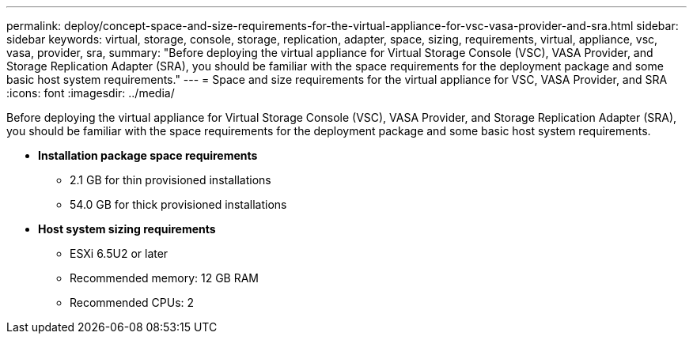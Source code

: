 ---
permalink: deploy/concept-space-and-size-requirements-for-the-virtual-appliance-for-vsc-vasa-provider-and-sra.html
sidebar: sidebar
keywords: virtual, storage, console, storage, replication, adapter, space, sizing, requirements, virtual, appliance, vsc, vasa, provider, sra,
summary: "Before deploying the virtual appliance for Virtual Storage Console (VSC), VASA Provider, and Storage Replication Adapter (SRA), you should be familiar with the space requirements for the deployment package and some basic host system requirements."
---
= Space and size requirements for the virtual appliance for VSC, VASA Provider, and SRA
:icons: font
:imagesdir: ../media/

[.lead]
Before deploying the virtual appliance for Virtual Storage Console (VSC), VASA Provider, and Storage Replication Adapter (SRA), you should be familiar with the space requirements for the deployment package and some basic host system requirements.

* *Installation package space requirements*
 ** 2.1 GB for thin provisioned installations
 ** 54.0 GB for thick provisioned installations
* *Host system sizing requirements*
 ** ESXi 6.5U2 or later
 ** Recommended memory: 12 GB RAM
 ** Recommended CPUs: 2
